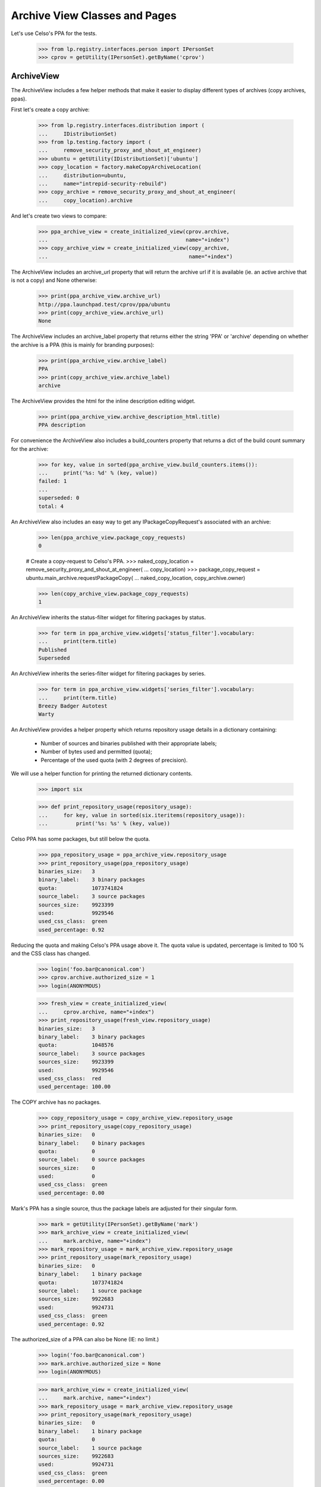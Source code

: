 ==============================
Archive View Classes and Pages
==============================

Let's use Celso's PPA for the tests.

    >>> from lp.registry.interfaces.person import IPersonSet
    >>> cprov = getUtility(IPersonSet).getByName('cprov')


ArchiveView
===========

The ArchiveView includes a few helper methods that make it easier to
display different types of archives (copy archives, ppas).

First let's create a copy archive:

    >>> from lp.registry.interfaces.distribution import (
    ...     IDistributionSet)
    >>> from lp.testing.factory import (
    ...     remove_security_proxy_and_shout_at_engineer)
    >>> ubuntu = getUtility(IDistributionSet)['ubuntu']
    >>> copy_location = factory.makeCopyArchiveLocation(
    ...     distribution=ubuntu,
    ...     name="intrepid-security-rebuild")
    >>> copy_archive = remove_security_proxy_and_shout_at_engineer(
    ...     copy_location).archive

And let's create two views to compare:

    >>> ppa_archive_view = create_initialized_view(cprov.archive,
    ...                                            name="+index")
    >>> copy_archive_view = create_initialized_view(copy_archive,
    ...                                             name="+index")

The ArchiveView includes an archive_url property that will return the
archive url if it is available (ie. an active archive that is not a copy)
and None otherwise:

    >>> print(ppa_archive_view.archive_url)
    http://ppa.launchpad.test/cprov/ppa/ubuntu
    >>> print(copy_archive_view.archive_url)
    None

The ArchiveView includes an archive_label property that returns either
the string 'PPA' or 'archive' depending on whether the archive is a PPA
(this is mainly for branding purposes):

    >>> print(ppa_archive_view.archive_label)
    PPA
    >>> print(copy_archive_view.archive_label)
    archive

The ArchiveView provides the html for the inline description editing widget.

    >>> print(ppa_archive_view.archive_description_html.title)
    PPA description

For convenience the ArchiveView also includes a build_counters property
that returns a dict of the build count summary for the archive:

    >>> for key, value in sorted(ppa_archive_view.build_counters.items()):
    ...     print('%s: %d' % (key, value))
    failed: 1
    ...
    superseded: 0
    total: 4

An ArchiveView also includes an easy way to get any
IPackageCopyRequest's associated with an archive:

    >>> len(ppa_archive_view.package_copy_requests)
    0

    # Create a copy-request to Celso's PPA.
    >>> naked_copy_location = remove_security_proxy_and_shout_at_engineer(
    ...     copy_location)
    >>> package_copy_request = ubuntu.main_archive.requestPackageCopy(
    ...     naked_copy_location, copy_archive.owner)

    >>> len(copy_archive_view.package_copy_requests)
    1

An ArchiveView inherits the status-filter widget for filtering
packages by status.

    >>> for term in ppa_archive_view.widgets['status_filter'].vocabulary:
    ...     print(term.title)
    Published
    Superseded

An ArchiveView inherits the series-filter widget for filtering packages
by series.

    >>> for term in ppa_archive_view.widgets['series_filter'].vocabulary:
    ...     print(term.title)
    Breezy Badger Autotest
    Warty

An ArchiveView provides a helper property which returns repository
usage details in a dictionary containing:

 * Number of sources and binaries published with their appropriate
   labels;
 * Number of bytes used and permitted (quota);
 * Percentage of the used quota (with 2 degrees of precision).

We will use a helper function for printing the returned dictionary
contents.

    >>> import six

    >>> def print_repository_usage(repository_usage):
    ...     for key, value in sorted(six.iteritems(repository_usage)):
    ...         print('%s: %s' % (key, value))

Celso PPA has some packages, but still below the quota.

    >>> ppa_repository_usage = ppa_archive_view.repository_usage
    >>> print_repository_usage(ppa_repository_usage)
    binaries_size:   3
    binary_label:    3 binary packages
    quota:           1073741824
    source_label:    3 source packages
    sources_size:    9923399
    used:            9929546
    used_css_class:  green
    used_percentage: 0.92

Reducing the quota and making Celso's PPA usage above it. The quota
value is updated, percentage is limited to 100 % and the CSS class has
changed.

    >>> login('foo.bar@canonical.com')
    >>> cprov.archive.authorized_size = 1
    >>> login(ANONYMOUS)

    >>> fresh_view = create_initialized_view(
    ...     cprov.archive, name="+index")
    >>> print_repository_usage(fresh_view.repository_usage)
    binaries_size:   3
    binary_label:    3 binary packages
    quota:           1048576
    source_label:    3 source packages
    sources_size:    9923399
    used:            9929546
    used_css_class:  red
    used_percentage: 100.00

The COPY archive has no packages.

    >>> copy_repository_usage = copy_archive_view.repository_usage
    >>> print_repository_usage(copy_repository_usage)
    binaries_size:   0
    binary_label:    0 binary packages
    quota:           0
    source_label:    0 source packages
    sources_size:    0
    used:            0
    used_css_class:  green
    used_percentage: 0.00

Mark's PPA has a single source, thus the package labels are adjusted
for their singular form.

    >>> mark = getUtility(IPersonSet).getByName('mark')
    >>> mark_archive_view = create_initialized_view(
    ...     mark.archive, name="+index")
    >>> mark_repository_usage = mark_archive_view.repository_usage
    >>> print_repository_usage(mark_repository_usage)
    binaries_size:   0
    binary_label:    1 binary package
    quota:           1073741824
    source_label:    1 source package
    sources_size:    9922683
    used:            9924731
    used_css_class:  green
    used_percentage: 0.92

The authorized_size of a PPA can also be None (IE: no limit.)

    >>> login('foo.bar@canonical.com')
    >>> mark.archive.authorized_size = None
    >>> login(ANONYMOUS)

    >>> mark_archive_view = create_initialized_view(
    ...     mark.archive, name="+index")
    >>> mark_repository_usage = mark_archive_view.repository_usage
    >>> print_repository_usage(mark_repository_usage)
    binaries_size:   0
    binary_label:    1 binary package
    quota:           0
    source_label:    1 source package
    sources_size:    9922683
    used:            9924731
    used_css_class:  green
    used_percentage: 0.00

An ArchiveView provides a batched_sources property that can be used
to get the current batch of publishing records for an archive:

    >>> for publishing in ppa_archive_view.batched_sources:
    ...     print(publishing.source_package_name)
    cdrkit
    iceweasel
    pmount

The batched_sources property will also be filtered by distroseries when
appropriate:

    >>> filtered_view = create_initialized_view(
    ...     cprov.archive,
    ...     name="+index",
    ...     method='GET',
    ...     query_string='field.series_filter=warty')
    >>> for publishing in filtered_view.batched_sources:
    ...     print(publishing.source_package_name)
    iceweasel
    pmount

The context archive dependencies access is also encapsulated in
`ArchiveView` with the following aspects:

 * 'dependencies': cached `list` of `self.context.dependencies`.

 * 'show_dependencies': whether or not the dependencies section in the
   UI should be presented.

 * 'has_disabled_dependencies': whether or not the context archive
   uses disabled archives as dependencies.

    >>> view = create_initialized_view(cprov.archive, name="+index")

    >>> print(view.dependencies)
    []

    >>> print(view.show_dependencies)
    False

    >>> print(view.has_disabled_dependencies)
    False

'show_dependencies' is True for the PPA users, since the link for
adding new dependencies is part of the section controlled by this
flag.

    >>> login('celso.providelo@canonical.com')

    >>> view = create_initialized_view(cprov.archive, name="+index")

    >>> print(view.dependencies)
    []

    >>> print(view.show_dependencies)
    True

    >>> print(view.has_disabled_dependencies)
    False

When there are any dependencies, 'show_dependencies' becomes True also
for anonymous requests, since the dependencies are relevant to any
user.

    # Create a new PPA and add it as dependency of Celso's PPA.
    >>> login('foo.bar@canonical.com')
    >>> testing_person = factory.makePerson(name='zoing')
    >>> testing_ppa = factory.makeArchive(
    ...     distribution=ubuntu, name='ppa', owner=testing_person)
    >>> from lp.soyuz.interfaces.publishing import PackagePublishingPocket
    >>> unused = cprov.archive.addArchiveDependency(
    ...     testing_ppa, PackagePublishingPocket.RELEASE)
    >>> login(ANONYMOUS)

    >>> view = create_initialized_view(cprov.archive, name="+index")

    >>> for archive_dependency in view.dependencies:
    ...     print(archive_dependency.dependency.displayname)
    PPA for Zoing

    >>> print(view.show_dependencies)
    True

    >>> print(view.has_disabled_dependencies)
    False

When a dependency is disabled, the 'has_disabled_dependencies' flag
becomes True, but only if the viewer has permission to edit the PPA.

    # Disable the just created testing PPA.
    >>> login('foo.bar@canonical.com')
    >>> testing_ppa.disable()
    >>> login(ANONYMOUS)

    >>> view = create_initialized_view(cprov.archive, name="+index")

    >>> for archive_dependency in view.dependencies:
    ...     print(archive_dependency.dependency.displayname)
    PPA for Zoing

    >>> print(view.show_dependencies)
    True

    >>> print(view.has_disabled_dependencies)
    False

    >>> login('celso.providelo@canonical.com')
    >>> view = create_initialized_view(cprov.archive, name="+index")

    >>> for archive_dependency in view.dependencies:
    ...     print(archive_dependency.dependency.displayname)
    PPA for Zoing

    >>> print(view.show_dependencies)
    True

    >>> print(view.has_disabled_dependencies)
    True

Remove the testing PPA dependency to not influence subsequent tests.

    >>> login('foo.bar@canonical.com')
    >>> cprov.archive.removeArchiveDependency(testing_ppa)
    >>> login(ANONYMOUS)

The ArchiveView also provides the latest updates ordered by the date
they were published. We include any relevant builds for failures.

    >>> def print_latest_updates(latest_updates):
    ...     for update in latest_updates:
    ...         arch_tags = [build.arch_tag for build in update['builds']]
    ...         print("%s - %s %s" % (
    ...             update['title'],
    ...             update['status'],
    ...             " ".join(arch_tags),
    ...             ))
    >>> print_latest_updates(view.latest_updates)
    cdrkit - Failed to build: i386
    pmount - Successfully built
    iceweasel - Successfully built

Let's now update the datepublished for iceweasel to show that the ordering
is from most recent.  The view's latest_updates property is cached so we need
to reload the view.

    >>> login('celso.providelo@canonical.com')
    >>> view = create_initialized_view(cprov.archive, name="+index")
    >>> view.filtered_sources[1].setPublished()
    >>> login(ANONYMOUS)
    >>> print_latest_updates(view.latest_updates)
    cdrkit - Failed to build: i386
    pmount - Successfully built
    iceweasel - Successfully built

The ArchiveView also includes a helper method to return the number of
updates over the past month (by default).

    >>> view.num_updates_over_last_days()
    0

If we update the datecreated for some of the publishing records, those
created within the last 30 days will be included in the count, but
others will not.

    >>> from datetime import datetime, timedelta
    >>> import pytz
    >>> from zope.security.proxy import removeSecurityProxy
    >>> from lp.services.database.constants import UTC_NOW
    >>> thirtyone_days_ago = datetime.now(tz=pytz.UTC) - timedelta(31)
    >>> login('foo.bar@canonical.com')
    >>> removeSecurityProxy(view.filtered_sources[0]).datecreated = UTC_NOW
    >>> removeSecurityProxy(view.filtered_sources[1]).datecreated = UTC_NOW
    >>> removeSecurityProxy(view.filtered_sources[2]).datecreated = (
    ...     thirtyone_days_ago)
    >>> login(ANONYMOUS)

    >>> view.num_updates_over_last_days()
    2

We can optionally pass the number of days.

    >>> view.num_updates_over_last_days(33)
    3


The ArchiveView includes a helper to return the number of packages that
are building as well as the number of packages waiting to build.

    >>> for key, value in sorted(view.num_pkgs_building.items()):
    ...     print('%s: %d' % (key, value))
    building: 0
    total: 0
    waiting: 0

Let's set some builds appropriately to see the results.

    >>> from lp.buildmaster.enums import BuildStatus
    >>> from lp.soyuz.interfaces.binarypackagebuild import (
    ...     IBinaryPackageBuildSet)
    >>> warty_hppa = getUtility(IDistributionSet)['ubuntu']['warty']['hppa']
    >>> source = view.filtered_sources[0]
    >>> ignore = getUtility(IBinaryPackageBuildSet).new(
    ...     source.sourcepackagerelease, view.context, warty_hppa,
    ...     source.pocket)
    >>> builds = getUtility(IBinaryPackageBuildSet).getBuildsForArchive(
    ...     view.context)
    >>> for build in builds:
    ...     print(build.title)
    hppa build of cdrkit 1.0 in ubuntu warty RELEASE
    hppa build of mozilla-firefox 0.9 in ubuntu warty RELEASE
    i386 build of pmount 0.1-1 in ubuntu warty RELEASE
    i386 build of iceweasel 1.0 in ubuntu warty RELEASE
    i386 build of cdrkit 1.0 in ubuntu breezy-autotest RELEASE

    >>> builds[0].updateStatus(BuildStatus.NEEDSBUILD)
    >>> builds[1].updateStatus(
    ...     BuildStatus.BUILDING, force_invalid_transition=True)
    >>> builds[2].updateStatus(
    ...     BuildStatus.BUILDING, force_invalid_transition=True)

    >>> for key, value in sorted(view.num_pkgs_building.items()):
    ...     print('%s: %d' % (key, value))
    building: 2
    total: 3
    waiting: 1

Adding a second waiting build for the cdrkit does not add to the number
of packages that are currently building.

    >>> builds[4].updateStatus(BuildStatus.NEEDSBUILD)
    >>> for key, value in sorted(view.num_pkgs_building.items()):
    ...     print('%s: %d' % (key, value))
    building: 2
    total: 3
    waiting: 1

But as soon as one of cdrkit's builds start, the package is considered
to be building:

    >>> builds[4].updateStatus(BuildStatus.BUILDING)
    >>> for key, value in sorted(view.num_pkgs_building.items()):
    ...     print('%s: %d' % (key, value))
    building: 3
    total: 3
    waiting: 0

The archive index view overrides the default series filter to use the
distroseries from the browser's user-agent, when applicable.

    >>> print(view.default_series_filter)
    None

    >>> view_warty = create_view(
    ...     cprov.archive, name="+index",
    ...     HTTP_USER_AGENT='Mozilla/5.0 '
    ...                     '(X11; U; Linux i686; en-US; rv:1.9.0.10) '
    ...                     'Gecko/2009042523 Ubuntu/4.10 (whatever) '
    ...                     'Firefox/3.0.10')
    >>> view_warty.initialize()
    >>> print(view_warty.default_series_filter.name)
    warty

The archive index view also inherits the getSelectedFilterValue() method
which can be used to find the currently selected value for both filters.

    >>> print(view_warty.getSelectedFilterValue('series_filter').name)
    warty

    >>> for status in view_warty.getSelectedFilterValue('status_filter'):
    ...     print(status.name)
    PENDING
    PUBLISHED

To enable the inline editing of the archive displayname, ArchiveView
also provides a custom widget, displayname_edit_widget.

    >>> print(view.displayname_edit_widget.title)
    Edit the displayname

The view provides the is_probationary_ppa property. The archive's description
is not linkified when the owner is a probationary user to prevent spammers
from using PPAs.

    >>> login('admin@canonical.com')
    >>> cprov.archive.description = 'http://example.dom/'
    >>> login(ANONYMOUS)
    >>> cprov.is_probationary
    True

    >>> print(view.archive_description_html.value)
    <p>http://example.dom/</p>

The description is HTML escaped, and not linkified even when it contains HTML
tags.

    >>> login('admin@canonical.com')
    >>> cprov.archive.description = (
    ...     '<a href="http://example.com/">http://example.com/</a>')
    >>> login(ANONYMOUS)
    >>> print(view.archive_description_html.value)  # noqa
    <p>&lt;a href=&quot;http://example.com/&quot;&gt;http://example.com/&lt;/a&gt;</p>

The PPA description is linked when the user has made a contribution.

    >>> from lp.registry.interfaces.person import IPersonSet

    >>> login('admin@canonical.com')
    >>> contributor = getUtility(IPersonSet).getByName('name12')
    >>> contributor_ppa = factory.makeArchive(
    ...     distribution=ubuntu, name='ppa', owner=contributor)
    >>> contributor_ppa.description = 'http://example.dom/'
    >>> login(ANONYMOUS)
    >>> contributor_view = create_initialized_view(
    ...     contributor_ppa, name="+index")
    >>> contributor.is_probationary
    False

    >>> print(contributor_view.archive_description_html.value)
    <p><a rel="nofollow" href="http://example.dom/">http://...example...


ArchivePackageView
==================

This view displays detailed information about the archive packages that
is not so relevant for the PPA index page, such as a summary of build
statuses, repository usage, full publishing details and access to
copy/delete packages where appropriate.

And let's create two views to compare:

    >>> ppa_archive_view = create_initialized_view(
    ...     cprov.archive, name="+packages")
    >>> copy_archive_view = create_initialized_view(
    ...     copy_archive, name="+packages")

    >>> print(ppa_archive_view.page_title)
    Packages in ...PPA for Celso Providelo...

    >>> print(copy_archive_view.page_title)
    Packages in ...Copy archive intrepid-security-rebuild...

This view inherits from ArchiveViewBase and has all the
corresponding properties such as archive_url, build_counters etc.
(see ArchiveView above).

Additionally, ArchivePackageView can display a string representation
of the series supported by this archive.

    >>> print(ppa_archive_view.series_list_string)
    Breezy Badger Autotest and Warty

    >>> copy_archive_view.series_list_string
    ''

The view also has a page_title property and can indicate whether the context
is a copy archive.

    >>> print(copy_archive_view.page_title)
    Packages in ...Copy archive intrepid-security-rebuild...

    >>> copy_archive_view.is_copy
    True


ArchivePackageDeletionView
==========================

We use ArchivePackageDeletionView to provide the mechnisms used to
delete packages from a PPA via the UI.

This view is only accessible by users with 'launchpad.Edit' permission
in the archive, that would be only the PPA owner (or administrators of
the Team owning the PPA) and Launchpad administrators. See further
tests in lib/lp/soyuz/stories/ppa/xx-delete-packages.rst.

We will use the PPA owner, Celso user, to satisfy the references
required for deleting packages.

    >>> login('celso.providelo@canonical.com')

Issuing a empty request we can inspect the internal attributes used to
build the page.

    >>> view = create_initialized_view(
    ...     cprov.archive, name="+delete-packages")

We query the available PUBLISHED sources and use them to build the
'selected_sources' widget.

    >>> [pub.id for pub in view.batched_sources]
    [27, 28, 29]

    >>> view.has_sources_for_display
    True

    >>> len(view.widgets.get('selected_sources').vocabulary)
    3

This view also provides package filtering by source package name, so
the user can refine the available options presented. By default all
available sources are presented with empty filter.

    >>> for pub in view.batched_sources:
    ...     print(pub.displayname)
    cdrkit 1.0 in breezy-autotest
    iceweasel 1.0 in warty
    pmount 0.1-1 in warty

Whatever is passed as 'name_filter' results in a corresponding set of
filtered results.

    >>> view = create_initialized_view(
    ...     cprov.archive, name="+delete-packages",
    ...     query_string="field.name_filter=pmount")

    >>> for pub in view.batched_sources:
    ...     print(pub.displayname)
    pmount 0.1-1 in warty

The 'name_filter' is decoded as UTF-8 before futher processing. If it
did not, the storm query compiler would raise an error, because it can
only deal with unicode variables.

    >>> view = create_initialized_view(
    ...     cprov.archive, name="+delete-packages",
    ...     query_string="field.name_filter=%C3%A7")

    >>> len(list(view.batched_sources))
    0

Similarly, the sources can be filtered by series:

    >>> view = create_initialized_view(
    ...     cprov.archive, name="+delete-packages",
    ...     query_string="field.series_filter=warty")

    >>> for pub in view.batched_sources:
    ...     print(pub.displayname)
    iceweasel 1.0 in warty
    pmount 0.1-1 in warty

The page also uses all the built in batching features:

    >>> view = create_initialized_view(
    ...     cprov.archive, name="+delete-packages",
    ...     query_string="field.series_filter=warty",
    ...     form={'batch': '1', 'start': '1'})

    >>> for pub in view.batched_sources:
    ...     print(pub.displayname)
    pmount 0.1-1 in warty

When submitted, deletions immediately take effect resulting in a page
which the available options already exclude the deleted items.

    >>> view = create_initialized_view(
    ...     cprov.archive, name="+delete-packages",
    ...     form={
    ...         'field.actions.delete': 'Delete Packages',
    ...         'field.name_filter': '',
    ...         'field.deletion_comment': 'Go away',
    ...         'field.selected_sources': ['27', '28', '29'],
    ...         'field.selected_sources-empty-marker': 1,
    ...         })

    >>> import transaction
    >>> transaction.commit()

If by any chance, the form containing already deleted items, is
re-POSTed to the page, the code is able to identify such invalid
situation and ignore it. See bug #185922 for reference.

    >>> view = create_initialized_view(
    ...     cprov.archive, name="+delete-packages",
    ...     form={
    ...         'field.actions.delete': 'Delete Packages',
    ...         'field.name_filter': '',
    ...         'field.deletion_comment': 'Go away',
    ...         'field.selected_sources': ['27', '28', '29'],
    ...         'field.selected_sources-empty-marker': 1,
    ...         })

    >>> len(view.errors)
    0


ArchiveEditDependenciesView
===========================

We use ArchiveEditDependenciesView to provide the mechnisms used to
add and/or remove archive dependencies for a PPA via the UI.

This view is only accessible by users with 'launchpad.Edit' permission
in the archive, that would be only the PPA owner (or administrators of
the Team owning the PPA) and Launchpad administrators. See further
tests in lib/lp/soyuz/stories/ppa/xx-edit-dependencies.rst.

We will use the PPA owner, Celso user, to play with edit-dependencies
corner-cases.

    >>> login('celso.providelo@canonical.com')

Issuing a empty request we can inspect the internal attributes used to
build the page.

    >>> view = create_initialized_view(
    ...     cprov.archive, name="+edit-dependencies")

The view's h1 heading and leaf breadcrumb are equivalent.

    >>> print(view.label)
    Edit PPA dependencies

    >>> print(view.page_title)
    Edit PPA dependencies

There is a property indicating whether or not the context PPA has
recorded dependencies.

    >>> view.has_dependencies
    False

Also the 'selected_dependencies' form field is present, even if it is empty.

    >>> len(view.widgets.get('selected_dependencies').vocabulary)
    0

When there is no dependencies the form focus is set to the
'dependency_candidate' input field, where the user can directly type
the owner of the PPA they want to mark as dependency.

    >>> print(view.focusedElementScript())
    <!--
    setFocusByName('field.dependency_candidate');
    // -->

Let's emulate a dependency addition. Note that the form contains, a
empty 'selected_dependencies' (as it was rendered in the empty
request) and 'dependency_candidate' contains a valid PPA name.
Validation checks are documented in
lib/lp/soyuz/stories/ppa/xx-edit-dependencies.rst.

    >>> view = create_initialized_view(
    ...     cprov.archive, name="+edit-dependencies",
    ...     form={
    ...         'field.selected_dependencies': [],
    ...         'field.dependency_candidate': '~mark/ubuntu/ppa',
    ...         'field.primary_dependencies': 'UPDATES',
    ...         'field.primary_components': 'ALL_COMPONENTS',
    ...         'field.actions.save': 'Save',
    ...         })

    >>> transaction.commit()

After processing the POST the view will redirect to itself.

    >>> view.next_url is not None
    True

Let's refresh the view class as it would be done in browsers.

    >>> view = create_initialized_view(
    ...     cprov.archive, name="+edit-dependencies")

Now we can see that the view properties correctly indicate the
presence of a PPA dependency.

    >>> view.has_dependencies
    True

The 'selected_dependencies' widget has one element representing a PPA
dependency. Each element has:

 * value: dependency IArchive,
 * token: dependency IArchive.owner,
 * title: link to the dependency IArchive in Launchpad redered as the
          dependency title.

    >>> [dependency] = view.widgets.get('selected_dependencies').vocabulary

    >>> print(dependency.value.displayname)
    PPA for Mark Shuttleworth

    >>> print(dependency.token)
    ~mark/ubuntu/ppa

    >>> print(dependency.title.escapedtext)
    <a href="http://launchpad.test/~mark/+archive/ubuntu/ppa">PPA for Mark
    Shuttleworth</a>

The form focus, now that we have a recorded dependencies, is set to the
first listed dependency.

    >>> print(view.focusedElementScript())
    <!--
    setFocusByName('field.selected_dependencies');
    // -->

The PPA dependency element 'title' is only linkified if the viewer can
view the target PPA. If Mark's PPA gets disabled, Celso can't view it
anymore, so it's not rendered as a link.

    # Disable Mark's PPA.
    >>> login('foo.bar@canonical.com')
    >>> mark.archive.disable()
    >>> login('celso.providelo@canonical.com')

    >>> view = create_initialized_view(
    ...     cprov.archive, name="+edit-dependencies")

    >>> [dependency] = view.widgets.get('selected_dependencies').vocabulary

    >>> print(dependency.value.displayname)
    PPA for Mark Shuttleworth

    >>> print(dependency.token)
    ~mark/ubuntu/ppa

    >>> print(dependency.title)
    PPA for Mark Shuttleworth

If we remove the just-added dependency, the view gets back to its
initial/empty state.

    >>> view = create_initialized_view(
    ...     cprov.archive, name="+edit-dependencies",
    ...     form={
    ...         'field.selected_dependencies': ['~mark/ubuntu/ppa'],
    ...         'field.dependency_candidate': '',
    ...         'field.primary_dependencies': 'UPDATES',
    ...         'field.primary_components': 'ALL_COMPONENTS',
    ...         'field.actions.save': 'Save',
    ...         })

After processing the POST the view will redirect to itself.

    >>> view.next_url is not None
    True

Again, the view would be refreshed by browsers.

    >>> view = create_initialized_view(
    ...     cprov.archive, name="+edit-dependencies")

Now all the updated fields can be inspected.

    >>> view.has_dependencies
    False

    >>> print(view.focusedElementScript())
    <!--
    setFocusByName('field.dependency_candidate');
    // -->

Primary dependencies can be adjusted in the same form according to a
set of pre-defined options. By default all PPAs use the dependencies
for UPDATES pocket (see archive-dependencies.rst for more information).

    >>> primary_dependencies = view.widgets.get(
    ...     'primary_dependencies').vocabulary
    >>> for dependency in primary_dependencies:
    ...     print(dependency.value)
    Release
    Security
    Updates
    Proposed
    Backports

    >>> view.widgets.get('primary_dependencies')._getCurrentValue()
    <DBItem PackagePublishingPocket.UPDATES, (20) Updates>

A similar widget is used for the primary archive component overrides,
which contains two pre-defined options. By default all PPAs use all
ubuntu components available to satisfy build dependencies, i.e. the
'multiverse' component.

    >>> primary_components = view.widgets.get(
    ...     'primary_components').vocabulary
    >>> for term in primary_components:
    ...     if term.value is not None:
    ...         print(term.value.name)
    ...     else:
    ...         print(term.value)
    multiverse
    None

    >>> print(view.widgets.get(
    ...     'primary_components')._getCurrentValue().name)
    multiverse

The form validation code identifies attempts to change the primary
dependency to the same value and doesn't change anything. Even when
there is no explicit primary dependency set.

    >>> add_updates_view = create_initialized_view(
    ...     cprov.archive, name="+edit-dependencies",
    ...     form={
    ...         'field.selected_dependencies': [],
    ...         'field.dependency_candidate': '',
    ...         'field.primary_dependencies': 'UPDATES',
    ...         'field.primary_components': 'ALL_COMPONENTS',
    ...         'field.actions.save': 'Save',
    ...         })

    >>> add_updates_view.widgets.get(
    ...     'primary_dependencies')._getCurrentValue()
    <DBItem PackagePublishingPocket.UPDATES, (20) Updates>

Any other pre-defined primary dependency can be selected.

    >>> add_proposed_view = create_initialized_view(
    ...     cprov.archive, name="+edit-dependencies",
    ...     form={
    ...         'field.selected_dependencies': [],
    ...         'field.dependency_candidate': '',
    ...         'field.primary_dependencies': 'PROPOSED',
    ...         'field.primary_components': 'ALL_COMPONENTS',
    ...         'field.actions.save': 'Save',
    ...         })

    >>> transaction.commit()

Once the page is reloaded, the selected primary dependency is the
current value of 'primary_dependencies' widget.

    >>> view = create_initialized_view(
    ...     cprov.archive, name="+edit-dependencies")

    >>> view.widgets.get('primary_dependencies')._getCurrentValue()
    <DBItem PackagePublishingPocket.PROPOSED, (30) Proposed>

Primary dependencies are not listed in the 'selected_dependencies'
widget. They can only be modified via the 'primary_dependencies'
options.

    >>> len(view.widgets.get('selected_dependencies').vocabulary)
    0

As mentioned, attempts to override primary dependencies to the same
value are detected in the form validation and nothing is changed, even
when there is an explicit override.

    >>> add_proposed_view.initialize()

    >>> add_proposed_view.widgets.get(
    ...     'primary_dependencies')._getCurrentValue()
    <DBItem PackagePublishingPocket.PROPOSED, (30) Proposed>

Attempts to override only the component dependencies are also detected
and processed correctly.

    >>> add_proposed_primary_view = create_initialized_view(
    ...     cprov.archive, name="+edit-dependencies",
    ...     form={
    ...         'field.selected_dependencies': [],
    ...         'field.dependency_candidate': '',
    ...         'field.primary_dependencies': 'PROPOSED',
    ...         'field.primary_components': 'FOLLOW_PRIMARY',
    ...         'field.actions.save': 'Save',
    ...         })

    >>> transaction.commit()

    >>> view = create_initialized_view(
    ...     cprov.archive, name="+edit-dependencies")

    >>> print(view.widgets.get(
    ...     'primary_dependencies')._getCurrentValue().title)
    Proposed

    >>> print(view.widgets.get('primary_components')._getCurrentValue())
    None

Overriding the primary dependencies back to the 'default' value
(UPDATES pocket) will result in the override removal and the 'default'
option to be selected.

    >>> add_updates_view.initialize()
    >>> transaction.commit()

    >>> view = create_initialized_view(
    ...     cprov.archive, name="+edit-dependencies")

    >>> view.widgets.get('primary_dependencies')._getCurrentValue()
    <DBItem PackagePublishingPocket.UPDATES, (20) Updates>

Dependencies on private PPAs can be only set if the user performing
the action also has permission to view the private PPA and if the
context PPA is also private.  This reduces the risk of confidential
information being leaked; it does not eliminate that risk, because it
is still possible for other people to be able to see the context PPA
who cannot see the dependencies directly, but who can see some of
their contents via builds.  We currently assume that owners of private
PPAs are aware of this risk when adding other private PPAs as
dependencies.

Before testing we will create a new team owned by Mark Shutteworth,
with a private PPA attached to it.

    >>> login('foo.bar@canonical.com')
    >>> a_team = factory.makeTeam(mark, name="pirulito-team")
    >>> team_ppa = factory.makeArchive(
    ...     distribution=ubuntu, name='ppa', owner=a_team, private=True)
    >>> transaction.commit()
    >>> login('celso.providelo@canonical.com')

Now, when Celso tries to make the new private PPA a dependency of his
PPA the form fails because he has no permission to view its contents.

    >>> add_private_form = {
    ...     'field.selected_dependencies': [],
    ...     'field.dependency_candidate': '~pirulito-team/ubuntu/ppa',
    ...     'field.primary_dependencies': 'UPDATES',
    ...     'field.primary_components': 'FOLLOW_PRIMARY',
    ...     'field.actions.save': 'Save',
    ...     }

    >>> view = create_initialized_view(
    ...     cprov.archive, name="+edit-dependencies",
    ...     form=add_private_form)

    >>> for error in view.errors:
    ...     print(error)
    You don&#x27;t have permission to use this dependency.

When we grant access to Celso for viewing the private PPA, by making
him a member of the new team, setting the private PPA as dependency is
still denied since Celso's PPA is still public.

    >>> login('foo.bar@canonical.com')
    >>> ignored = a_team.addMember(cprov, mark)
    >>> transaction.commit()
    >>> login('celso.providelo@canonical.com')

    >>> view = create_initialized_view(
    ...     cprov.archive, name="+edit-dependencies",
    ...     form=add_private_form)

    >>> for error in view.errors:
    ...     print(error)
    Public PPAs cannot depend on private ones.

Finally, we try with a private PPA of Celso's. That's enough for
allowing Celso to set PPA for Pirulito Team as dependency of his PPA.

    >>> login('foo.bar@canonical.com')
    >>> cprov_private_ppa = factory.makeArchive(
    ...     owner=cprov, private=True, name='p3a')
    >>> login('celso.providelo@canonical.com')

    >>> view = create_initialized_view(
    ...     cprov_private_ppa, name="+edit-dependencies",
    ...     form=add_private_form)

    >>> len(view.errors)
    0

    >>> view = create_initialized_view(
    ...     cprov_private_ppa, name="+edit-dependencies")

    >>> dependencies = view.widgets.get('selected_dependencies').vocabulary
    >>> for dependency in dependencies:
    ...     print(dependency.value.displayname)
    PPA for Pirulito Team

Remove Celso's membership on the new team and disable his PPA so we don't
affect the following tests.

    >>> cprov.leave(a_team)
    >>> cprov_private_ppa.disable()


ArchivePackageCopyingView
=========================

This class extends ArchiveSourceSelectionFormView, and thus uses the
same mechanisms for presenting and filtering available sources for
copying, the 'selected_sources' widget. Related features don't need to
be re-tested.

    >>> login('celso.providelo@canonical.com')

Issuing a empty request we can inspect the internal attributes used to
build the page.

    >>> view = create_initialized_view(
    ...     cprov.archive, name="+copy-packages")

The main difference for ArchivePackageDeletionView  is that this uses a
different 'source' provider, which may include deleted sources, and a
different default status filter (only published sources are presented
by default).

    >>> view.has_sources_for_display
    False

In this case, the template can use the has_sources
property to identify that, even though there aren't any sources to
display, it's not because the archive isn't active, but rather just
that the user has filtered the sources:

    >>> view.has_sources
    True

All sources in Celso's PPA were just-deleted, so we have to tweak the
'status_filter' to see them.

    >>> view = create_initialized_view(
    ...     cprov.archive, name="+copy-packages",
    ...     query_string="field.status_filter=")

    >>> [pub.status.name for pub in view.batched_sources]
    ['DELETED', 'DELETED', 'DELETED']

This view contains three properties. The first is a list of the PPAs
in which the current user has upload/copy rights (see
`IArchiveSet.getPPAsForUser`).

    >>> for ppa in view.ppas_for_user:
    ...     print(ppa.displayname)
    PPA for Celso Providelo

The second shows whether or not the current user is allowed to perform
copies. They must participate in at least one PPA for this to be True.

    >>> view.can_copy
    True

And finally if the user has the right to upload/copy to the context
PPA.

    >>> view.can_copy_to_context_ppa
    True

Lets exercise the properties. 'No Privileges Person' user has their own
PPA, thus they can copy to it, but not to Celso's PPA.

    >>> login('no-priv@canonical.com')
    >>> view = create_initialized_view(
    ...     cprov.archive, name="+copy-packages")

    >>> for ppa in view.ppas_for_user:
    ...     print(ppa.displayname)
    PPA for No Privileges Person

    >>> view.can_copy
    True

    >>> view.can_copy_to_context_ppa
    False

When 'No Privileges Person' gets upload right to Celso's PPA ...

    >>> login('foo.bar@canonical.com')
    >>> no_priv = getUtility(IPersonSet).getByName('no-priv')
    >>> cprov.archive.newComponentUploader(no_priv, "main")
    <lp.soyuz.model.archivepermission.ArchivePermission ...>

They become able to copy to the context PPA.

    >>> login('no-priv@canonical.com')
    >>> view = create_initialized_view(
    ...     cprov.archive, name="+copy-packages")

    >>> for ppa in view.ppas_for_user:
    ...     print(ppa.displayname)
    PPA for Celso Providelo
    PPA for No Privileges Person

    >>> view.can_copy
    True

    >>> view.can_copy_to_context_ppa
    True

When the No-Priv's PPA is disabled it's not available as a
'Destination Archive' option anymore.

    # Disable No-Priv's PPA.
    >>> login('foo.bar@canonical.com')
    >>> no_priv.archive.disable()

    >>> login('no-priv@canonical.com')
    >>> view = create_initialized_view(
    ...     cprov.archive, name="+copy-packages")

    >>> for ppa in view.ppas_for_user:
    ...     print(ppa.displayname)
    PPA for Celso Providelo

    # Re-enable No-Priv's PPA.
    >>> login('foo.bar@canonical.com')
    >>> no_priv.archive.enable()

'Foo Bar' user has no PPA, so they cannot perform copies at all.

    >>> view = create_initialized_view(
    ...     cprov.archive, name="+copy-packages")

    >>> print(view.ppas_for_user)
    []

    >>> view.can_copy
    False

    >>> view.can_copy_to_context_ppa
    False

When we activate the Ubuntu team PPA, in which Celso participates,
he will be able to copy not only to his PPA but also to the PPA for a
team he is member of.

    >>> ubuntu_team = getUtility(IPersonSet).getByName('ubuntu-team')

    >>> from lp.soyuz.enums import ArchivePurpose
    >>> from lp.soyuz.interfaces.archive import IArchiveSet
    >>> ubuntu_team_ppa = getUtility(IArchiveSet).new(
    ...     owner=ubuntu_team, distribution=None, purpose=ArchivePurpose.PPA,
    ...     description="Don't we have a distribution ?")

    >>> login('celso.providelo@canonical.com')
    >>> view = create_initialized_view(
    ...     cprov.archive, name="+copy-packages")

    >>> for ppa in view.ppas_for_user:
    ...     print(ppa.displayname)
    PPA for Celso Providelo
    PPA for Ubuntu Team

    >>> view.can_copy
    True

    >>> view.can_copy_to_context_ppa
    True

The 'Copy' interface is also available for non-ppa archives, so users
can copy packages from them directly to their PPAs, making it useful
for backporting packages, for instance.

    >>> view = create_initialized_view(
    ...     ubuntu.main_archive, name="+copy-packages")

    >>> for ppa in view.ppas_for_user:
    ...     print(ppa.displayname)
    PPA for Celso Providelo
    PPA for Ubuntu Team

    >>> view.can_copy
    True

    >>> view.can_copy_to_context_ppa
    False

Even when Celso is an owner of the non-PPA archive, copies to it will
continue to be denied in the UI.

    >>> login('foo.bar@canonical.com')
    >>> ignored = ubuntu.main_archive.owner.addMember(cprov, cprov)
    >>> login('celso.providelo@canonical.com')

    >>> view = create_initialized_view(
    ...     ubuntu.main_archive, name="+copy-packages")

    >>> view.can_copy_to_context_ppa
    False

We will prepare a empty POST and inspect the default form values.

    >>> view = create_initialized_view(
    ...     cprov.archive, name="+copy-packages",
    ...     form={
    ...         'field.destination_archive': '',
    ...         'field.destination_series': '',
    ...         })

The 'destination_archive' widget contents are directly based on the
'ppas_for_user', but it excludes the context PPA from the list of
options making it the default option, 'This PPA' rendered option.

    >>> archive_widget = view.widgets['destination_archive']

    >>> archive_widget.required
    False

    >>> print(archive_widget.translate(archive_widget._messageNoValue))
    This PPA

    >>> for item in archive_widget.vocabulary:
    ...     print(item.title)
    PPA for Ubuntu Team [~ubuntu-team/ubuntu/ppa]

    >>> print(archive_widget.getInputValue() == cprov.archive)
    True

The 'destination_series' widget behaves similarly, it contains all
series available for the PPA distribution and default to 'The same
series', which ends up being None in the browser domain.

    >>> series_widget = view.widgets['destination_series']

    >>> series_widget.required
    False

    >>> print(archive_widget.translate(series_widget._messageNoValue))
    The same series

    >>> for item in series_widget.vocabulary:
    ...     print(item.title)
    Breezy Badger Autotest
    Grumpy
    Hoary
    Warty

    >>> print(series_widget.getInputValue())
    None

The 'destination_archive' widget behaves differently depending on
whether or not the user has permission to perform copies to the
context PPA.

No Privileges user can't copy package to the Ubuntu Team PPA, thus
'destination' widget will become required and will fail if an empty
value is submitted.

    >>> login('no-priv@canonical.com')

    >>> view = create_initialized_view(
    ...     ubuntu_team.archive, name="+copy-packages",
    ...     form={
    ...         'field.destination_archive': '',
    ...         'field.destination_series': '',
    ...         })

    >>> archive_widget = view.widgets['destination_archive']
    >>> archive_widget.required
    True

    >>> for item in archive_widget.vocabulary:
    ...     print(item.title)
    PPA for Celso Providelo [~cprov/ubuntu/ppa]
    PPA for No Privileges Person [~no-priv/ubuntu/ppa]

    >>> print(archive_widget.getInputValue())
    Traceback (most recent call last):
    ...
    zope.formlib.interfaces.WidgetInputError:
    ('destination_archive', 'Destination PPA',
     RequiredMissing('destination_archive'))


Copy private files to public archives
-------------------------------------

Users are allowed to copy private sources into public PPAs.
See more information in scripts/packagecopier.py.

First we will enable Celso's private PPA.

    >>> login('foo.bar@canonical.com')
    >>> cprov_private_ppa.enable()

Then we will create a testing publication, that will be restricted.

    >>> from lp.soyuz.tests.test_publishing import (
    ...     SoyuzTestPublisher)
    >>> test_publisher = SoyuzTestPublisher()
    >>> hoary = ubuntu.getSeries('hoary')
    >>> test_publisher.addFakeChroots(hoary)
    >>> unused = test_publisher.setUpDefaultDistroSeries(hoary)
    >>> private_source = test_publisher.createSource(
    ...     cprov_private_ppa, 'foocomm', '1.0-1', new_version='2.0-1')
    >>> transaction.commit()

Now, as Celso we will try to copy the just created 'private' source to
the public Ubuntu-team PPA, which is empty.

    >>> print(private_source.displayname)
    foocomm 2.0-1 in hoary

    >>> ubuntu_team_ppa.getPublishedSources().count()
    0

    >>> login('celso.providelo@canonical.com')
    >>> view = create_initialized_view(
    ...     cprov_private_ppa, name="+copy-packages",
    ...     form={
    ...         'field.selected_sources': [str(private_source.id)],
    ...         'field.destination_archive': '~ubuntu-team/ubuntu/ppa',
    ...         'field.destination_series': '',
    ...         'field.include_binaries': 'REBUILD_SOURCES',
    ...         'field.actions.copy': 'Copy',
    ...         })

    >>> len(view.errors)
    0

The action is performed as an asynchronous copy, and the user is informed of
it via a page notification.

    >>> from lp.testing.pages import extract_text
    >>> for notification in view.request.response.notifications:
    ...     print(extract_text(notification.message))
    Requested sync of 1 package to PPA for Ubuntu Team.
    Please allow some time for this to be processed.

There is one copy job waiting, which we run.

    >>> from lp.services.config import config
    >>> from lp.services.job.runner import JobRunner
    >>> from lp.soyuz.interfaces.packagecopyjob import (
    ...     IPlainPackageCopyJobSource,
    ...     )
    >>> from lp.testing.dbuser import dbuser
    >>> [job] = getUtility(IPlainPackageCopyJobSource).getActiveJobs(
    ...     ubuntu_team_ppa)
    >>> with dbuser(config.IPlainPackageCopyJobSource.dbuser):
    ...     JobRunner([job]).runAll()
    >>> print(job.status.name)
    COMPLETED

The copy results in a pending source publication.

    >>> [copied_source] = ubuntu_team_ppa.getPublishedSources(
    ...     name="foocomm", exact_match=True)
    >>> print(copied_source.displayname)
    foocomm 2.0-1 in hoary

If we run the same copy again, it will fail.

    >>> view = create_initialized_view(
    ...     cprov_private_ppa, name="+copy-packages",
    ...     form={
    ...         'field.selected_sources': [str(private_source.id)],
    ...         'field.destination_archive': '~ubuntu-team/ubuntu/ppa',
    ...         'field.destination_series': '',
    ...         'field.include_binaries': 'REBUILD_SOURCES',
    ...         'field.actions.copy': 'Copy',
    ...         })
    >>> [job] = getUtility(IPlainPackageCopyJobSource).getActiveJobs(
    ...     ubuntu_team_ppa)
    >>> with dbuser(config.IPlainPackageCopyJobSource.dbuser):
    ...     JobRunner([job]).runAll()
    >>> print(job.status.name)
    FAILED

The job failure is shown in the UI.

    >>> from lp.testing import person_logged_in
    >>> with person_logged_in(ubuntu_team_ppa.owner):
    ...     ubuntu_team_ppa_view = create_initialized_view(
    ...         ubuntu_team_ppa, name="+packages",
    ...         principal=ubuntu_team_ppa.owner)
    >>> ubuntu_team_ppa_view.has_pending_copy_jobs is not None
    True
    >>> for job in ubuntu_team_ppa_view.package_copy_jobs:
    ...     print(job.status.title, job.package_name, job.package_version)
    ...     print(job.error_message)
    Failed foocomm 2.0-1
    foocomm 2.0-1 in hoary (same version already building in the destination
    archive for Hoary)


External dependencies validation
================================

The ArchiveAdminView checks the external_dependencies form data to see if
it's a valid sources.list entry.

    >>> ppa_archive_view = create_initialized_view(
    ...     cprov.archive, name="+admin")

    >>> from lp.soyuz.interfaces.archive import validate_external_dependencies

The validate_external_dependencies() function is called when validating and
will return a list of errors if the data dis not validate.  A valid entry is
of the form:
    deb scheme://domain/ suite component[s]

    >>> def print_validate_external_dependencies(ext_deps):
    ...     for error in validate_external_dependencies(ext_deps):
    ...         print(error)

    >>> print_validate_external_dependencies(
    ...     "deb http://example.com/ karmic main")

Multiple entries are valid, separated by newlines:

    >>> print_validate_external_dependencies(
    ...     "deb http://example.com/ karmic main\n"
    ...     "deb http://example.com/ karmic restricted")

If the line does not start with the word "deb" it fails:

    >>> print_validate_external_dependencies(
    ...     "deb http://example.com/ karmic universe\n"
    ...     "dab http://example.com/ karmic main")
    dab http://example.com/ karmic main: Must start with 'deb'

If the line has too few parts it fails.  Here we're missing a suite:

    >>> print_validate_external_dependencies(
    ...     "deb http://example.com/ karmic universe\n"
    ...     "deb http://example.com/ main")
    'deb http://example.com/ main'
        is not a complete and valid sources.list entry

If the URL looks invalid, it fails:

    >>> print_validate_external_dependencies(
    ...     "deb http://example.com/ karmic universe\n"
    ...     "deb example.com/ karmic main")
    deb example.com/ karmic main: Invalid URL

Options are permitted:

    >>> print_validate_external_dependencies(
    ...     "deb [trusted=yes] http://example.com/ karmic main")
    >>> print_validate_external_dependencies(
    ...     "deb [trusted=yes] example.com/ karmic main")
    deb [trusted=yes] example.com/ karmic main: Invalid URL
